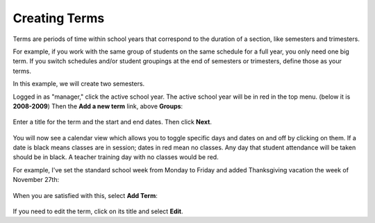 .. _terms:

Creating Terms
==============

Terms are periods of time within school years that correspond to the duration of a section, like semesters and trimesters.  

For example, if you work with the same group of students on the same schedule for a full year, you only need one big term.  If you switch schedules and/or student groupings at the end of semesters or trimesters, define those as your terms.

In this example, we will create two semesters.

Logged in as "manager," click the active school year.  The active school year will be in red in the top menu. (below it is **2008-2009**)  Then the **Add a new term** link, above **Groups**:

   .. image:: images/empty-terms.png

Enter a title for the term and the start and end dates. Then click **Next**.

   .. image:: images/term-add.png

You will now see a calendar view which allows you to toggle specific days and dates on and off by clicking on them.  If a date is black means classes are in session; dates in red mean no classes.  Any day that student attendance will be taken should be in black.  A teacher training day with no classes would be red.  

For example, I've set the standard school week from Monday to Friday and added Thanksgiving vacation the week of November 27th:

   .. image:: images/term-daily.png

When you are satisfied with this, select **Add Term**:

   .. image:: images/term-added.png

If you need to edit the term, click on its title and select **Edit**.




